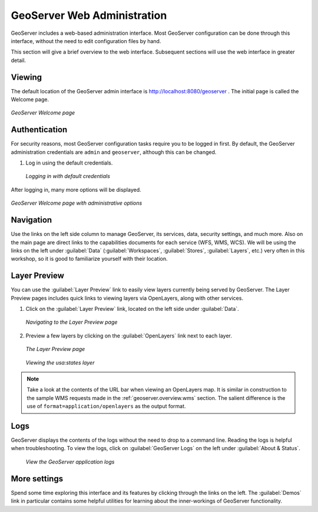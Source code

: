 .. _geoserver.webadmin:

GeoServer Web Administration
============================

GeoServer includes a web-based administration interface.  Most GeoServer configuration can be done through this interface, without the need to edit configuration files by hand.

This section will give a brief overview to the web interface.  Subsequent sections will use the web interface in greater detail.

Viewing
-------

The default location of the GeoServer admin interface is `<http://localhost:8080/geoserver>`_ .  The initial page is called the Welcome page.

.. figure:: img/welcome.png
   :align: center

   *GeoServer Welcome page*

Authentication
--------------

For security reasons, most GeoServer configuration tasks require you to be logged in first.  By default, the GeoServer administration credentials are ``admin`` and ``geoserver``, although this can be changed.

#. Log in using the default credentials.

   .. figure:: img/login.png
      :align: center

      *Logging in with default credentials*

After logging in, many more options will be displayed.

.. figure:: img/loggedin.png
   :align: center

   *GeoServer Welcome page with administrative options*

Navigation
----------

Use the links on the left side column to manage GeoServer, its services, data, security settings, and much more.  Also on the main page are direct links to the capabilities documents for each service (WFS, WMS, WCS).  We will be using the links on the left under :guilabel:`Data` (:guilabel:`Workspaces`, :guilabel:`Stores`, :guilabel:`Layers`, etc.) very often in this workshop, so it is good to familiarize yourself with their location.

.. _geoserver.webadmin.layerpreview:

Layer Preview
-------------

You can use the :guilabel:`Layer Preview` link to easily view layers currently being served by GeoServer.  The Layer Preview pages includes quick links to viewing layers via OpenLayers, along with other services.

#. Click on the :guilabel:`Layer Preview` link, located on the left side under :guilabel:`Data`.

   .. figure:: img/layerpreviewlink.png
      :align: center

      *Navigating to the Layer Preview page*

#. Preview a few layers by clicking on the :guilabel:`OpenLayers` link next to each layer.

   .. figure:: img/layerpreviewpage.png
      :align: center

      *The Layer Preview page*

   .. figure:: img/usastates.png
      :align: center

      *Viewing the usa:states layer*

.. note:: Take a look at the contents of the URL bar when viewing an OpenLayers map.  It is similar in construction to the sample WMS requests made in the :ref:`geoserver.overview.wms` section.  The salient difference is the use of ``format=application/openlayers`` as the output format.

Logs
----

GeoServer displays the contents of the logs without the need to drop to a command line.  Reading the logs is helpful when troubleshooting.  To view the logs, click on :guilabel:`GeoServer Logs` on the left under :guilabel:`About & Status`.

   .. figure:: img/logs.png
      :align: center

      *View the GeoServer application logs*

More settings
-------------

Spend some time exploring this interface and its features by clicking through the links on the left.  The :guilabel:`Demos` link in particular contains some helpful utilities for learning about the inner-workings of GeoServer functionality.